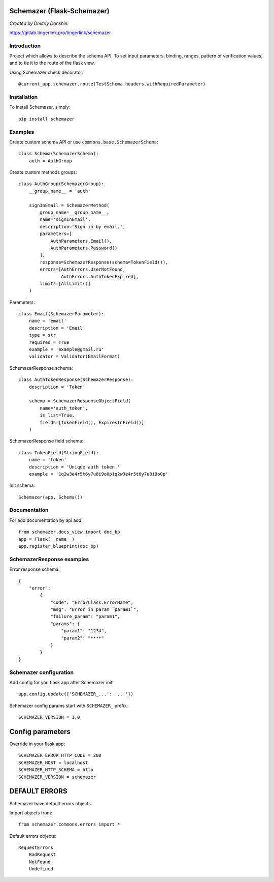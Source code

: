 Schemazer (Flask-Schemazer)
===========================
*Created by Dmitriy Danshin:*

https://gitlab.tingerlink.pro/tingerlink/schemazer

Introduction
------------
Project which allows to describe the schema API. To set input parameters, binding, ranges, pattern of verification values, and to tie it to the route of the flask view.

Using Schemazer check decorator::

  @current_app.schemazer.route(TestSchema.headers.withRequiredParameter)

Installation
------------
To install Schemazer, simply::

    pip install schemazer

Examples
--------


Create custom schema API or use ``commons.base.SchemazerSchema``::

    class Schema(SchemazerSchema):
        auth = AuthGroup


Create custom methods groups::

    class AuthGroup(SchemazerGroup):
        __group_name__ = 'auth'

        signInEmail = SchemazerMethod(
            group_name=__group_name__,
            name='signInEmail',
            description='Sign in by email.',
            parameters=[
                AuthParameters.Email(),
                AuthParameters.Password()
            ],
            response=SchemazerResponse(schema=TokenField()),
            errors=[AuthErrors.UserNotFound,
                    AuthErrors.AuthTokenExpired],
            limits=[AllLimit()]
        )

Parameters::

    class Email(SchemazerParameter):
        name = 'email'
        description = 'Email'
        type = str
        required = True
        example = 'example@gmail.ru'
        validator = Validator(EmailFormat)

SchemazerResponse schema::

    class AuthTokenResponse(SchemazerResponse):
        description = 'Token'

        schema = SchemazerResponseObjectField(
            name='auth_token',
            is_list=True,
            fields=[TokenField(), ExpiresInField()]
        )

SchemazerResponse field schema::

    class TokenField(StringField):
        name = 'token'
        description = 'Unique auth token.'
        example = '1q2w3e4r5t6y7u8i9o0p1q2w3e4r5t6y7u8i9o0p'

Init schema::

    Schemazer(app, Schema())

Documentation
-------------

For add documentation by api add::

    from schemazer.docs_view import doc_bp
    app = Flask(__name__)
    app.register_blueprint(doc_bp)


SchemazerResponse examples
-----------------

Error response schema::

    {
        "error":
            {
                "code": "ErrorClass.ErrorName",
                "msg": "Error in param `param1`",
                "failure_param": "param1",
                "params": {
                    "param1": "1234",
                    "param2": "****"
                }
            }
    }


Schemazer configuration
------------------------

Add config for you flask app after Schemazer init::

    app.config.update({'SCHEMAZER_...': '...'})

Schemazer config params start with ``SCHEMAZER_`` prefix::

    SCHEMAZER_VERSION = 1.0

Config parameters
===================

Override in your flask app::

    SCHEMAZER_ERROR_HTTP_CODE = 200
    SCHEMAZER_HOST = localhost
    SCHEMAZER_HTTP_SCHEMA = http
    SCHEMAZER_VERSION = schemazer

DEFAULT ERRORS
==============
Schemazer have default errors objects.

Import objects from::

    from schemazer.commons.errors import *


Default errors objects::

    RequestErrors
        BadRequest
        NotFound
        Undefined

